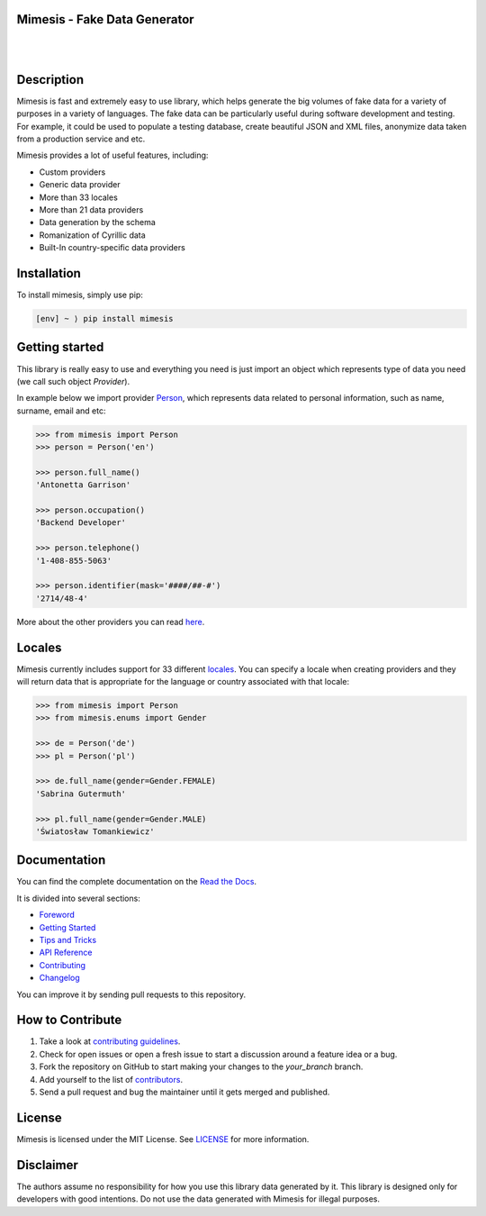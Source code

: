 Mimesis - Fake Data Generator
-----------------------------


.. image:: https://raw.githubusercontent.com/lk-geimfari/mimesis/master/media/logo_media.png
     :target: https://github.com/lk-geimfari/mimesis

|
|

Description
-----------

.. image:: https://travis-ci.org/lk-geimfari/mimesis.svg?branch=master
     :target: https://travis-ci.org/lk-geimfari/mimesis

.. image:: https://ci.appveyor.com/api/projects/status/chj8huslvn6vde18?svg=true
     :target: https://ci.appveyor.com/project/lk-geimfari/mimesis

.. image:: https://readthedocs.org/projects/mimesis/badge/?version=latest
     :target: https://mimesis.name/
     :alt: Documentation Status

.. image:: https://codecov.io/gh/lk-geimfari/mimesis/branch/master/graph/badge.svg
     :target: https://codecov.io/gh/lk-geimfari/mimesis

.. image:: https://badge.fury.io/py/mimesis.svg
     :target: https://badge.fury.io/py/mimesis

.. image:: https://img.shields.io/badge/python-3.6%20%7C%203.7-brightgreen.svg
     :target: https://badge.fury.io/py/mimesis


Mimesis is fast and extremely easy to use library, which helps generate the big volumes of fake data for a variety of purposes in a variety of languages. The fake data can be particularly useful during software development and testing. For example, it could be used to populate a testing database, create beautiful JSON and XML files, anonymize data taken from a production service and etc.

Mimesis provides a lot of useful features, including:

- Custom providers
- Generic data provider
- More than 33 locales
- More than 21 data providers
- Data generation by the schema
- Romanization of Cyrillic data
- Built-In country-specific data providers

Installation
------------

To install mimesis, simply use pip:

.. code:: text

    [env] ~ ⟩ pip install mimesis

Getting started
---------------

This library is really easy to use and everything you need is just import an object which
represents type of data you need (we call such object *Provider*).

In example below we import provider `Person <https://mimesis.name/api.html#person>`_,
which represents data related to personal information, such as name, surname, email and etc:

.. code:: python

    >>> from mimesis import Person
    >>> person = Person('en')

    >>> person.full_name()
    'Antonetta Garrison'

    >>> person.occupation()
    'Backend Developer'
    
    >>> person.telephone()
    '1-408-855-5063'
    
    >>> person.identifier(mask='####/##-#')
    '2714/48-4'


More about the other providers you can read `here`_.

.. _here: https://mimesis.name/getting_started.html#providers


Locales
-------

Mimesis currently includes support for 33 different `locales`_. You can
specify a locale when creating providers and they will return data that
is appropriate for the language or country associated with that locale:

.. code:: python

    >>> from mimesis import Person
    >>> from mimesis.enums import Gender

    >>> de = Person('de')
    >>> pl = Person('pl')

    >>> de.full_name(gender=Gender.FEMALE)
    'Sabrina Gutermuth'

    >>> pl.full_name(gender=Gender.MALE)
    'Światosław Tomankiewicz'

.. _locales: https://mimesis.name/getting_started.html#locales

Documentation
-------------

You can find the complete documentation on the `Read the Docs`_.

It is divided into several sections:

-  `Foreword`_
-  `Getting Started`_
-  `Tips and Tricks`_
-  `API Reference`_
-  `Contributing`_
-  `Changelog`_

You can improve it by sending pull requests to this repository.

.. _Read the Docs: https://mimesis.name
.. _Foreword: https://mimesis.name/foreword.html
.. _Getting Started: https://mimesis.name/getting_started.html
.. _Tips and Tricks: https://mimesis.name/tips.html
.. _API Reference: https://mimesis.name/api.html
.. _Contributing: https://mimesis.name/contributing.html
.. _Changelog: https://mimesis.name/changelog.html


How to Contribute
-----------------

1. Take a look at `contributing guidelines`_.
2. Check for open issues or open a fresh issue to start a discussion
   around a feature idea or a bug.
3. Fork the repository on GitHub to start making your changes to the
   *your_branch* branch.
4. Add yourself to the list of `contributors`_.
5. Send a pull request and bug the maintainer until it gets merged and
   published.

.. _contributing guidelines: https://github.com/lk-geimfari/mimesis/blob/master/CONTRIBUTING.rst
.. _contributors: https://github.com/lk-geimfari/mimesis/blob/master/CONTRIBUTORS.rst


License
-------

Mimesis is licensed under the MIT License. See `LICENSE`_ for more
information.

.. _LICENSE: https://github.com/lk-geimfari/mimesis/blob/master/LICENSE


Disclaimer
----------

The authors assume no responsibility for how you use this library data
generated by it. This library is designed only for developers with good
intentions. Do not use the data generated with Mimesis for illegal
purposes.
